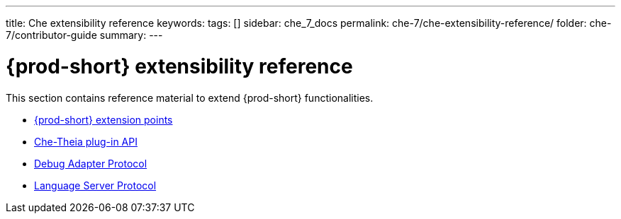 ---
title: Che extensibility reference
keywords:
tags: []
sidebar: che_7_docs
permalink: che-7/che-extensibility-reference/
folder: che-7/contributor-guide
summary:
---

:parent-context-of-che-extensibility-reference: {context}

[id='{prod-id-short}-extensibility-reference']
= {prod-short} extensibility reference

:context: che-extensibility-reference

This section contains reference material to extend {prod-short} functionalities.

* link:{site-baseurl}che-7/che-extension-points[{prod-short} extension points]
* link:{site-baseurl}che-7/che-theia-plug-in-api[Che-Theia plug-in API]
* link:{site-baseurl}che-7/debug-adapter-protocol[Debug Adapter Protocol]
* link:{site-baseurl}che-7/language-server-protocol[Language Server Protocol]

:context: {parent-context-of-che-extensibility-reference}

